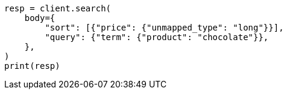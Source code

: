 // search/request/sort.asciidoc:369

[source, python]
----
resp = client.search(
    body={
        "sort": [{"price": {"unmapped_type": "long"}}],
        "query": {"term": {"product": "chocolate"}},
    },
)
print(resp)
----